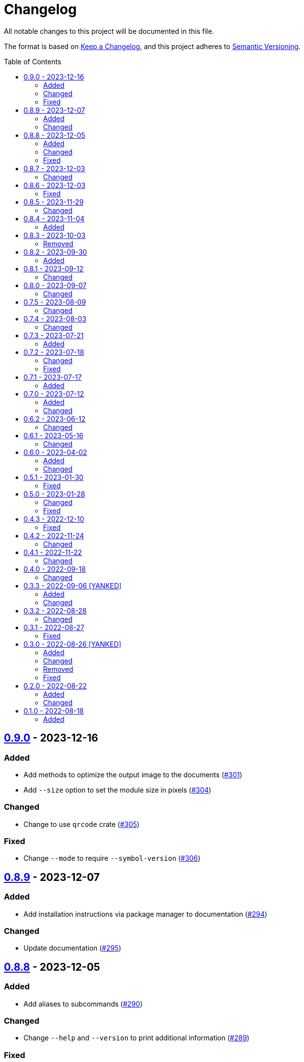 // SPDX-FileCopyrightText: 2022 Shun Sakai
//
// SPDX-License-Identifier: Apache-2.0 OR MIT

= Changelog
:toc: preamble
:project-url: https://github.com/sorairolake/qrtool
:compare-url: {project-url}/compare
:issue-url: {project-url}/issues
:pull-request-url: {project-url}/pull

All notable changes to this project will be documented in this file.

The format is based on https://keepachangelog.com/[Keep a Changelog], and this
project adheres to https://semver.org/[Semantic Versioning].

== {compare-url}/v0.8.9\...v0.9.0[0.9.0] - 2023-12-16

=== Added

* Add methods to optimize the output image to the documents
  ({pull-request-url}/301[#301])
* Add `--size` option to set the module size in pixels
  ({pull-request-url}/304[#304])

=== Changed

* Change to use `qrcode` crate ({pull-request-url}/305[#305])

=== Fixed

* Change `--mode` to require `--symbol-version` ({pull-request-url}/306[#306])

== {compare-url}/v0.8.8\...v0.8.9[0.8.9] - 2023-12-07

=== Added

* Add installation instructions via package manager to documentation
  ({pull-request-url}/294[#294])

=== Changed

* Update documentation ({pull-request-url}/295[#295])

== {compare-url}/v0.8.7\...v0.8.8[0.8.8] - 2023-12-05

=== Added

* Add aliases to subcommands ({pull-request-url}/290[#290])

=== Changed

* Change `--help` and `--version` to print additional information
  ({pull-request-url}/289[#289])

=== Fixed

* Fix exit status when input is SVG ({pull-request-url}/291[#291])

== {compare-url}/v0.8.6\...v0.8.7[0.8.7] - 2023-12-03

=== Changed

* Change settings for the release profile ({pull-request-url}/287[#287])

== {compare-url}/v0.8.5\...v0.8.6[0.8.6] - 2023-12-03

=== Fixed

* Fix an issue where the input format is always determined to be SVG, if the
  input file extension represented SVG ({pull-request-url}/285[#285])

== {compare-url}/v0.8.4\...v0.8.5[0.8.5] - 2023-11-29

=== Changed

* Update dependencies

== {compare-url}/v0.8.3\...v0.8.4[0.8.4] - 2023-11-04

=== Added

* Add Code of Conduct ({pull-request-url}/252[#252])

== {compare-url}/v0.8.2\...v0.8.3[0.8.3] - 2023-10-03

=== Removed

* Remove version from the book ({pull-request-url}/240[#240])

== {compare-url}/v0.8.1\...v0.8.2[0.8.2] - 2023-09-30

=== Added

* Add the usage to the book ({pull-request-url}/227[#227])

== {compare-url}/v0.8.0\...v0.8.1[0.8.1] - 2023-09-12

=== Changed

* Rewrite the book with Antora ({pull-request-url}/224[#224])

== {compare-url}/v0.7.5\...v0.8.0[0.8.0] - 2023-09-07

=== Changed

* Change `SPDX-FileCopyrightText` of each file to include only the year of
  initial publication ({pull-request-url}/192[#192])
* Remove unnecessary newline after period ({pull-request-url}/193[#193])
* Bump MSRV to 1.70.0 ({pull-request-url}/213[#213])

== {compare-url}/v0.7.4\...v0.7.5[0.7.5] - 2023-08-09

=== Changed

* Update documentation ({pull-request-url}/179[#179])
* Use LZMA instead of LZMA2 in 7z format for pre-built binary
  ({pull-request-url}/181[#181])

== {compare-url}/v0.7.3\...v0.7.4[0.7.4] - 2023-08-03

=== Changed

* Change the comment header to the format recommended by the REUSE
  Specification ({pull-request-url}/166[#166])
* Make this project REUSE compliant ({pull-request-url}/167[#167])

== {compare-url}/v0.7.2\...v0.7.3[0.7.3] - 2023-07-21

=== Added

* Add `homepage` field to `Cargo.toml`

== {compare-url}/v0.7.1\...v0.7.2[0.7.2] - 2023-07-18

=== Changed

* Change license for `demo.gif`

=== Fixed

* Fix broken include directives ({pull-request-url}/161[#161])

== {compare-url}/v0.7.0\...v0.7.1[0.7.1] - 2023-07-17

=== Added

* Add feature to generate Nushell completions ({pull-request-url}/151[#151])
* Add man page for `help` subcommand

== {compare-url}/v0.6.2\...v0.7.0[0.7.0] - 2023-07-12

=== Added

* Add QOI as an input format

=== Changed

* Change to support more CSS color formats for foreground and background colors
  ({pull-request-url}/137[#137])
* Change license of documents to CC BY 4.0 ({pull-request-url}/148[#148])
* Change to also use the extension to determine the raster image format
  ({pull-request-url}/149[#149])

== {compare-url}/v0.6.1\...v0.6.2[0.6.2] - 2023-06-12

=== Changed

* Update dependencies

== {compare-url}/v0.6.0\...v0.6.1[0.6.1] - 2023-05-16

=== Changed

* Update dependencies

== {compare-url}/v0.5.1\...v0.6.0[0.6.0] - 2023-04-02

=== Added

* Add OpenEXR as an input format

=== Changed

* Change to use `qrencode` crate
* Bump MSRV to 1.65.0

== {compare-url}/v0.5.0\...v0.5.1[0.5.1] - 2023-01-30

=== Fixed

* Fix invalid link in README
* Fix missing the `lang` attribute in the book

== {compare-url}/v0.4.3\...v0.5.0[0.5.0] - 2023-01-28

=== Changed

* Bump sysexits to v0.4
* Bump MSRV to 1.64.0

=== Fixed

* Fix create a package for Windows in CD

== {compare-url}/v0.4.2\...v0.4.3[0.4.3] - 2022-12-10

=== Fixed

* Fix build man pages in CD

== {compare-url}/v0.4.1\...v0.4.2[0.4.2] - 2022-11-24

=== Changed

* Change error messages to start with lowercase

== {compare-url}/v0.4.0\...v0.4.1[0.4.1] - 2022-11-22

=== Changed

* Bump clap to v4.0

== {compare-url}/v0.3.3\...v0.4.0[0.4.0] - 2022-09-18

=== Changed

* Allow non-UTF-8 paths as arguments

== {compare-url}/v0.3.2\...v0.3.3[0.3.3] - 2022-09-06 [YANKED]

=== Added

* Add the default color to `--foreground` and `--background`

=== Changed

* Bump MSRV to 1.62.0

== {compare-url}/v0.3.1\...v0.3.2[0.3.2] - 2022-08-28

=== Changed

* Change to case insensitive when the option's value collating

== {compare-url}/v0.3.0\...v0.3.1[0.3.1] - 2022-08-27

=== Fixed

* Change `qrcode` crate to get from crates.io. This is for publishing on
  crates.io.

== {compare-url}/v0.2.0\...v0.3.0[0.3.0] - 2022-08-26 [YANKED]

=== Added

* Add aliases to `--error-correction-level` and `--symbol-version` of `encode`
  command

=== Changed

* Change to use fork of `qrcode` crate. This is to support `image` crate
  version 0.24. Thanks to https://github.com/qm3ster[@qm3ster].
* Change to output only 32-bit RGBA image when outputting PNG
* Change to be able to input the image from stdin
* Change to read the image from stdin if "-" is specified

=== Removed

* Remove short option from `--mode` of `encode` command

=== Fixed

* Remove unnecessary newline when decoding

== {compare-url}/v0.1.0\...v0.2.0[0.2.0] - 2022-08-22

=== Added

* `--verbose` option and `--metadata` option. These options are for printing
  the metadata.
* `--foreground` option and `--background` option. These options are for
  changing foreground and background colors.

=== Changed

* Add more input image formats supported by the
  https://crates.io/crates/image[`image`] crate to `--type` option of `decode`
  command
* Change to be able to disable decoding from the SVG image
* Rename `unicode` to `terminal` of `--type` option of `encode` command

== {project-url}/releases/tag/v0.1.0[0.1.0] - 2022-08-18

=== Added

* Initial release
